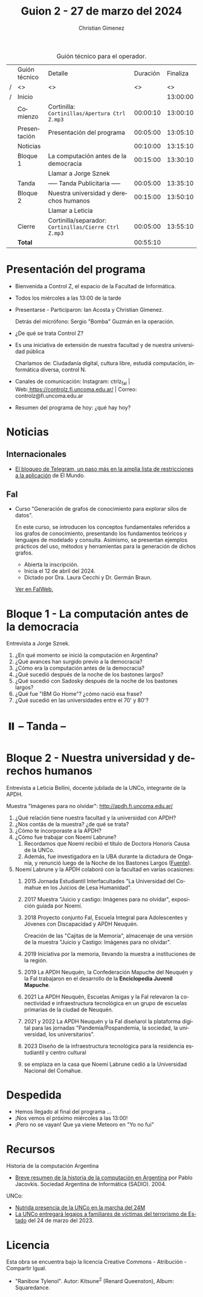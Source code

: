 #+title: Guion 2 - 27 de marzo del 2024

#+HTML: <main>

#+caption: Guión técnico para el operador.
|   | Guión técnico | Detalle                                             | Duración | Finaliza |
| / | <>            | <>                                                  |       <> |       <> |
| / | Inicio        |                                                     |          | 13:00:00 |
|---+---------------+-----------------------------------------------------+----------+----------|
|   | Comienzo      | Cortinilla: =Cortinillas/Apertura Ctrl Z.mp3=         | 00:00:10 | 13:00:10 |
|   | Presentación  | Presentación del programa                           | 00:05:00 | 13:05:10 |
|---+---------------+-----------------------------------------------------+----------+----------|
|   | Noticias      |                                                     | 00:10:00 | 13:15:10 |
|---+---------------+-----------------------------------------------------+----------+----------|
|   | Bloque 1      | La computación antes de la democracia               | 00:15:00 | 13:30:10 |
|   |               | \telephone{} Llamar a Jorge Sznek                             |          |          |
|---+---------------+-----------------------------------------------------+----------+----------|
|   | \pausebutton{} Tanda      | ----- Tanda Publicitaria -----                      | 00:05:00 | 13:35:10 |
|---+---------------+-----------------------------------------------------+----------+----------|
|   | Bloque 2      | Nuestra universidad y derechos humanos              | 00:15:00 | 13:50:10 |
|   |               | \telephone{} Llamar a Leticia                                 |          |          |
|---+---------------+-----------------------------------------------------+----------+----------|
|   | Cierre        | Cortinilla/separador: =Cortinillas/Cierre Ctrl Z.mp3= | 00:05:00 | 13:55:10 |
|---+---------------+-----------------------------------------------------+----------+----------|
|---+---------------+-----------------------------------------------------+----------+----------|
|   | *Total*         |                                                     | 00:55:10 |          |
#+TBLFM: @4$5..@12$5=$4 + @-1$5;T::@13$4='(apply '+ '(@4$4..@12$4));T

* Presentación del programa
- Bienvenida a Control Z, el espacio de la Facultad de Informática.
- Todos los miércoles a las 13:00 de la tarde
- Presentarse - Participaron: Ian Acosta y Christian Gimenez.
  
  Detrás del micrófono: Sergio "Bomba" Guzmán en la operación.
  
- ¿De qué se trata Control Z?

- Es una iniciativa de extensión de nuestra facultad y de nuestra
  universidad pública
  
  Charlamos de: Ciudadanía digital, cultura libre, estudiá computación,
  informática diversa, control N.

- Canales de comunicación: Instagram: ctrlz_fai |
  Web:[[https://www.google.com/url?q=https://controlz.fi.uncoma.edu.ar/&sa=D&source=editors&ust=1710886972631607&usg=AOvVaw0Nd3amx84NFOIIJmebjzYD][ ]][[https://www.google.com/url?q=https://controlz.fi.uncoma.edu.ar/&sa=D&source=editors&ust=1710886972631851&usg=AOvVaw2WckiSK9W10CI0pP35EAyw][https://controlz.fi.uncoma.edu.ar/]] |
  Correo: controlz@fi.uncoma.edu.ar
- Resumen del programa de hoy: ¿qué hay hoy?

* Noticias
:PROPERTIES:
:CUSTOM_ID: h.wm4o5zhm93iq
:CLASS: c17
:END:
** Internacionales
- [[https://www.elmundo.es/tecnologia/2024/03/23/65feee38fc6c83912e8b45e7.html][El bloqueo de Telegram, un paso más en la amplia lista de restricciones a la aplicación]] de El Mundo.


** FaI
- Curso "Generación de grafos de conocimiento para explorar silos de datos".

  En este curso, se introducen los conceptos fundamentales referidos a los grafos de conocimiento, presentando los fundamentos teóricos y lenguajes de modelado y consulta. Asimismo, se presentan ejemplos prácticos del uso, métodos y herramientas para la generación de dichos grafos.

  - Abierta la inscripción.
  - Inicia el 12 de abril del 2024.
  - Dictado por Dra. Laura Cecchi y Dr. Germán Braun.

  [[https://www.fi.uncoma.edu.ar/index.php/novedades/curso-generacion-de-grafos-de-conocimiento-para-explorar-silos-de-datos/][Ver en FaIWeb.]]
* Bloque 1 - La computación antes de la democracia
\telephone{} Entrevista a Jorge Sznek.

1. ¿En qué momento se inició la computación en Argentina?
2. ¿Qué avances han surgido previo a la democracia?
3. ¿Cómo era la computación antes de la democracia?
4. ¿Qué sucedió después de la noche de los bastones largos?
5. ¿Qué sucedió con Sadosky después de la noche de los bastones largos?
6. ¿Qué fue "IBM Go Home"? ¿cómo nació esa frase?
7. ¿Qué sucedió en las universidades entre el 70' y 80'?
   

* ⏸️ -- Tanda --
:PROPERTIES:
:CUSTOM_ID: h.qm0feleg4vjo
:CLASS: c17
:END:
* Bloque 2 - Nuestra universidad y derechos humanos
\telephone{} Entrevista a Leticia Bellini, docente jubilada de la UNCo, integrante de la APDH.

Muestra "Imágenes para no olvidar": http://apdh.fi.uncoma.edu.ar/

1. ¿Qué relación tiene nuestra facultad y la universidad con APDH?
2. ¿Nos contás de la muestra? ¿de qué se trata?
3. ¿Cómo te incorporaste a la APDH?
4. ¿Cómo fue trabajar con Noemí Labrune?
   1. Recordamos que Noemí recibió el título de Doctora Honoris Causa de la UNCo.
   2. Además, fue investigadora en la UBA durante la dictadura de Onganía, y renunció luego de la Noche de los Bastones Largos ([[https://www.pagina12.com.ar/586724-murio-noemi-labrune-historica-militante-de-los-derechos-huma][Fuente]]).
5. Noemí Labrune y la APDH colaboró con la facultad en varias ocasiones:
   1. 2015 Jornada Estudiantil Interfacultades "La Universidad del Comahue en los Juicios de Lesa Humanidad".
   2. 2017 Muestra "Juicio y castigo: Imágenes para no olvidar", exposición guiada por Noemí.
   3. 2018 Proyecto conjunto FaI, Escuela Integral para Adolescentes y Jóvenes con Discapacidad y APDH Neuquén.

      Creación de las "Cajitas de la Memoria", almacenaje de una versión de la muestra "Juicio y Castigo: Imágenes para no olvidar".
   4. 2019 Iniciativa por la memoria, llevando la muestra a instituciones de la región.
   5. 2019 La APDH Neuquén, la Confederación Mapuche del Neuquén y la FaI trabajaron en el desarrollo de la *Enciclopedia Juvenil Mapuche*.
   6. 2021 La APDH Neuquén, Escuelas Amigas y la FaI relevaron la conectividad e infraestructura tecnológica en un grupo de escuelas primarias de la ciudad de Neuquén.
   7. 2021 y 2022 La APDH Neuquén y la FaI diseñarol la plataforma digital para las jornadas "Pandemia/Pospandemia, la sociedad, la universidad, los universitarios".
   8. 2023 Diseño de la infraestructura tecnológica para la residencia estudiantil y centro cultural
   9. se emplaza en la casa que Noemí Labrune cedió a la Universidad Nacional del Comahue.


   

* Despedida
:PROPERTIES:
:CUSTOM_ID: h.su4eyyusfwqo
:CLASS: c17
:END:
- Hemos llegado al final del programa ...
- ¡Nos vemos el próximo miércoles a las 13:00!
- ¡Pero no se vayan! Que ya viene Meteoro en "Yo no fui"


* Recursos

Historia de la computación Argentina

- [[https://web.archive.org/web/20070928020926/http://www.sadio.org.ar/modules.php?op=modload&name=News&file=article&sid=50][Breve resumen de la historia de la computación en Argentina]] por Pablo Jacovkis. Sociedad Argentina de Informática (SADIO). 2004.

UNCo:

- [[https://www.uncoma.edu.ar/nutrida-presencia-de-la-unco-en-la-marcha-del-24m/][Nutrida presencia de la UNCo en la marcha del 24M]]
- [[https://www.uncoma.edu.ar/la-unco-entregara-legajos-a-familiares-de-victimas-del-terrorismo-de-estado/][La UNCo entregará legajos a familiares de víctimas del terrorismo de Estado]] del 24 de marzo del 2023.

* Licencia
Esta obra se encuentra bajo la licencia Creative Commons - Atribución - Compartir Igual.

- "Ranibow Tylenol". Autor: Kitsune^{2} (Renard Queenston), Album: Squaredance.

#+HTML: </main>

* Meta     :noexport:

# ----------------------------------------------------------------------
#+SUBTITLE:
#+AUTHOR: Christian Gimenez
#+EMAIL:
#+DESCRIPTION: 
#+KEYWORDS: 
#+COLUMNS: %40ITEM(Task) %17Effort(Estimated Effort){:} %CLOCKSUM

#+STARTUP: inlineimages hidestars content hideblocks entitiespretty
#+STARTUP: indent fninline latexpreview

#+OPTIONS: H:3 num:t toc:t \n:nil @:t ::t |:t ^:{} -:t f:t *:t <:t
#+OPTIONS: TeX:t LaTeX:t skip:nil d:nil todo:t pri:nil tags:not-in-toc
#+OPTIONS: tex:imagemagick

#+TODO: TODO(t!) CURRENT(c!) PAUSED(p!) | DONE(d!) CANCELED(C!@)

# -- Export
#+LANGUAGE: es
#+EXPORT_SELECT_TAGS: export
#+EXPORT_EXCLUDE_TAGS: noexport
# #+export_file_name: 

# -- HTML Export
#+INFOJS_OPT: view:info toc:t ftoc:t ltoc:t mouse:underline buttons:t path:libs/org-info.js
#+XSLT:

# -- For ox-twbs or HTML Export
# #+HTML_HEAD: <link href="libs/bootstrap.min.css" rel="stylesheet">
# -- -- LaTeX-CSS
# #+HTML_HEAD: <link href="css/style-org.css" rel="stylesheet">

# #+HTML_HEAD: <script src="libs/jquery.min.js"></script> 
# #+HTML_HEAD: <script src="libs/bootstrap.min.js"></script>

#+HTML_HEAD_EXTRA: <link href="../css/guiones-2024.css" rel="stylesheet">

# -- LaTeX Export
# #+LATEX_CLASS: article
#+latex_compiler: lualatex
# #+latex_class_options: [12pt, twoside]

#+latex_header: \usepackage{csquotes}
# #+latex_header: \usepackage[spanish]{babel}
# #+latex_header: \usepackage[margin=2cm]{geometry}
# #+latex_header: \usepackage{fontspec}
#+latex_header: \usepackage{emoji}
# -- biblatex
#+latex_header: \usepackage[backend=biber, style=alphabetic, backref=true]{biblatex}
#+latex_header: \addbibresource{tangled/biblio.bib}
# -- -- Tikz
# #+LATEX_HEADER: \usepackage{tikz}
# #+LATEX_HEADER: \usetikzlibrary{arrows.meta}
# #+LATEX_HEADER: \usetikzlibrary{decorations}
# #+LATEX_HEADER: \usetikzlibrary{decorations.pathmorphing}
# #+LATEX_HEADER: \usetikzlibrary{shapes.geometric}
# #+LATEX_HEADER: \usetikzlibrary{shapes.symbols}
# #+LATEX_HEADER: \usetikzlibrary{positioning}
# #+LATEX_HEADER: \usetikzlibrary{trees}

# #+LATEX_HEADER_EXTRA:

# --  Info Export
#+TEXINFO_DIR_CATEGORY: A category
#+TEXINFO_DIR_TITLE: Guiones: (Guion)
#+TEXINFO_DIR_DESC: One line description.
#+TEXINFO_PRINTED_TITLE: Guiones
#+TEXINFO_FILENAME: Guion.info


# Local Variables:
# org-hide-emphasis-markers: t
# org-use-sub-superscripts: "{}"
# fill-column: 80
# visual-line-fringe-indicators: t
# ispell-local-dictionary: "british"
# org-latex-default-figure-position: "tbp"
# End:
